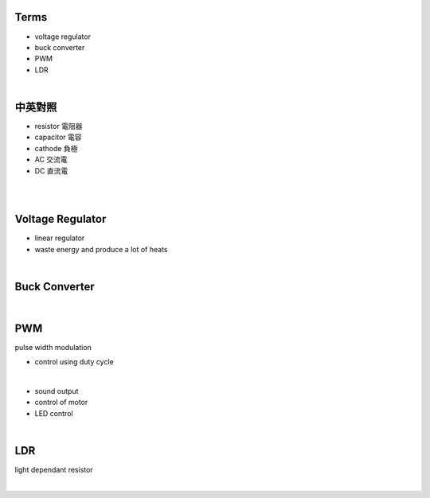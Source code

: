 Terms
======

- voltage regulator
- buck converter
- PWM
- LDR

|

中英對照
==========

- resistor 電阻器
- capacitor 電容
- cathode 負極
- AC 交流電
- DC 直流電


|


|

Voltage Regulator
===================

- linear regulator
- waste energy and produce a lot of heats


|

Buck Converter
================

|


PWM
===================
pulse width modulation

- control using duty cycle

|

- sound output
- control of motor
- LED control


|


LDR
===================
light dependant resistor




|






